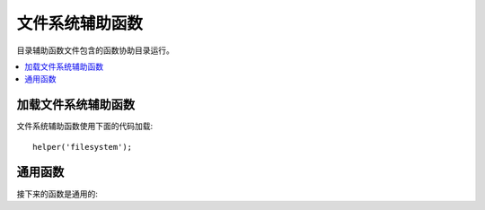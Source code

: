 #################
文件系统辅助函数
#################

目录辅助函数文件包含的函数协助目录运行。

.. contents::
  :local:

.. raw:: html

  <div class="custom-index container"></div>

加载文件系统辅助函数
===================

文件系统辅助函数使用下面的代码加载:

::

	helper('filesystem');

通用函数
===================

接下来的函数是通用的:

.. php:function:: directory_map($source_dir[, $directory_depth = 0[, $hidden = FALSE]])

	:param	string	$source_dir: 资源目录路径
	:param	int	$directory_depth: 遍历目录量度 (0 = 完全递归, 1 = 最近目录, 等等)
	:param	bool	$hidden: 是否包含隐藏目录
	:returns:	文件数组
	:rtype:	array

	例如::

		$map = directory_map('./mydirectory/');

	.. note:: 路径几乎常常与你的主要 index.php 文件有关系。

	 子文件夹包含的目录还会被映射。如果你希望控制递归量度，你会使用秒参数（整型）。1 的量度将仅仅映射根层目录::

		$map = directory_map('./mydirectory/', 1);

	默认情况下，在返回数组里将不会被包含隐藏文件。推翻这个运转状态，你也许要设置第三个参数为真（boolean）::

		$map = directory_map('./mydirectory/', FALSE, TRUE);

	每一个文件名将是数组索引，它包含的文件将会被用数值编入索引。下面是一个典型数组::

		Array (
			[libraries] => Array
				(
					[0] => benchmark.html
					[1] => config.html
					["database/"] => Array
						(
							[0] => query_builder.html
							[1] => binds.html
							[2] => configuration.html
							[3] => connecting.html
							[4] => examples.html
							[5] => fields.html
							[6] => index.html
							[7] => queries.html
						)
					[2] => email.html
					[3] => file_uploading.html
					[4] => image_lib.html
					[5] => input.html
					[6] => language.html
					[7] => loader.html
					[8] => pagination.html
					[9] => uri.html
				)

	如果没有找到结果，将会返回空数组。

.. php:function:: write_file($path, $data[, $mode = 'wb'])

	:param	string	$path: File 路径
	:param	string	$data: 数据写入 file
	:param	string	$mode: ``fopen()`` 模式
	:returns:	如果写入成功为 TRUE , 万一错误是 FALSE
	:rtype:	bool

	将数据写入指定路径中的文件。如果文件不存在，这个函数将创建文件。

	例如::

		$data = 'Some file data';
		if ( ! write_file('./path/to/file.php', $data))
		{     
			echo 'Unable to write the file';
		}
		else
		{     
			echo 'File written!';
		}

	你能随意地通过第三个参数设置写模式::

		write_file('./path/to/file.php', $data, 'r+');

	 默认模式是'wb'. 模式选项请查看 `PHP 用户指导 <http://php.net/manual/en/function.fopen.php>`_ .

	.. note:: 这个函数向文件里写入数据要按顺序，它的权限必须被设置成可写的。如果文件已经不存在，
	          那么目录下的文件必须是可写的。

	.. note:: 路径关联你的主站的 index.php 文件，不是你的 controller 或者 view 文件。
	          CodeIgniter 用前端 controller 因此路径常常关联主站的 index.

	.. note:: 当写入文件时函数捕获了文件上独占的锁定。

.. php:function:: delete_files($path[, $del_dir = FALSE[, $htdocs = FALSE]])

	:param	string	$path: 目录路径
	:param	bool	$del_dir: 是否也删除目录
	:param	bool	$htdocs: 是否跳过删除 .htaccess 和 index page 文件
	:returns:	万一为FALSE，TRUE 为真
	:rtype:	bool

	删除所有包含在备用路径里的文件。

	例如::

		delete_files('./path/to/directory/');

	如果第二个参数设置为 TRUE，包含备用根路径的任何目录将也会被删除。

	例如::

		delete_files('./path/to/directory/', TRUE);

	.. note:: 文件必须是可写的而已经归属至系统的文件原则上已被删除。

.. php:function:: get_filenames($source_dir[, $include_path = FALSE])

	:param	string	$source_dir: 目录路径
	:param	bool	$include_path: 作为文件名的部分是否包含路径
	:returns:	文件名数组
	:rtype:	array

	函数里取服务器路径输入并返回包含所有文件名的数组。设置第二参数为 TRUE 文件路径能很随意的被添加到文件名里。

	例如::

		$controllers = get_filenames(APPPATH.'controllers/');

.. php:function:: get_dir_file_info($source_dir, $top_level_only)

	:param	string	$source_dir: 目录路径
	:param	bool	$top_level_only: 是否仅仅查看特殊目录 (不包含子目录)
	:returns:	数组涵盖的信息在备用目录的内容中
	:rtype:	array

	阅读指定的目录并建立包含文件名，文件大小，日期和权限的数组。
	如果传送第二个参数被阻止成 FALSE 包含指定目录的子文件夹一定是只读的，如同这是个强调操作。
	

	事例::

		$models_info = get_dir_file_info(APPPATH.'models/');

.. php:function:: get_file_info($file[, $returned_values = array('name', 'server_path', 'size', 'date')])

	:param	string	$file: File 路径
	:param	array	$returned_values: 任何返回的信息类型
	:returns:	在指定文件上的数组包含的信息或失效的 FALSE 
	:rtype:	array

	约定的文件和路径，文件返回（随意地） the *name*, *path*, *size* and *date modified* 属性信息。
	第二参数允许你明确地声明任何你想返回的信息。
	

	有效的 ``$returned_values`` 选项是: `name`, `size`, `date`, `readable`, `writeable`,
	`executable` 和 `fileperms`.

.. php:function:: symbolic_permissions($perms)

	:param	int	$perms: 权限
	:returns:	象征权限的 string
	:rtype:	string

	抓取数值权限（就像是被 ``fileperms()`` 返回的）并且返回文件权限的标准符号记号。

	::

		echo symbolic_permissions(fileperms('./index.php'));  // -rw-r--r--

.. php:function:: octal_permissions($perms)

	:param	int	$perms: 权限
	:returns:	八进制权限的 string
	:rtype:	string

	抓取数值权限（就像是被 ``fileperms()`` 返回的）并且返回文件权限的一个由三个字母组成的八进制记号。 

	::

		echo octal_permissions(fileperms('./index.php')); // 644

.. php:function:: set_realpath($path[, $check_existance = FALSE])

	:param	string	$path: 路径
	:param	bool	$check_existance: 如果路径确实存在是否要去检查
	:returns:	绝对路径
	:rtype:	string

	函数会返回不带符号链接的服务器路径或者有关联的目录结构。
	如果路径不能决定选项的次一级争议将触发一个错误。

	例如::

		$file = '/etc/php5/apache2/php.ini';
		echo set_realpath($file); //  输出 '/etc/php5/apache2/php.ini'

		$non_existent_file = '/path/to/non-exist-file.txt';
		echo set_realpath($non_existent_file, TRUE);	// 显示错误，如同路径不能决定
		echo set_realpath($non_existent_file, FALSE);	// 输出 '/path/to/non-exist-file.txt'

		$directory = '/etc/php5';
		echo set_realpath($directory);	// 输出 '/etc/php5/'

		$non_existent_directory = '/path/to/nowhere';
		echo set_realpath($non_existent_directory, TRUE);	// 显示错误，如同路径不能决定
		echo set_realpath($non_existent_directory, FALSE);	// 输出 '/path/to/nowhere'
